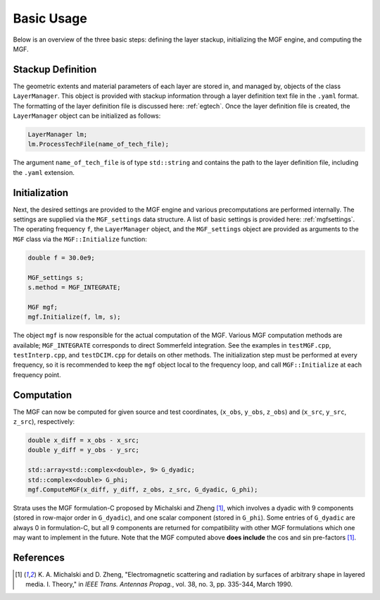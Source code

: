 .. Author: Shashwat Sharma
.. Created on: Nov 06, 2021

.. _basicusage:

Basic Usage
===========

Below is an overview of the three basic steps: defining the layer stackup, initializing the MGF engine, and computing the MGF.

.. _stackupdef:

Stackup Definition
------------------

The geometric extents and material parameters of each layer are stored in, and managed by, objects of the class ``LayerManager``.
This object is provided with stackup information through a layer definition text file in the ``.yaml`` format.
The formatting of the layer definition file is discussed here: :ref:`egtech`.
Once the layer definition file is created, the ``LayerManager`` object can be initialized as follows:

.. code-block:: C++

    LayerManager lm;
    lm.ProcessTechFile(name_of_tech_file);

The argument ``name_of_tech_file`` is of type ``std::string`` and contains the path to the layer definition file, including the ``.yaml`` extension.

.. _initialization:

Initialization
--------------

Next, the desired settings are provided to the MGF engine and various precomputations are performed internally.
The settings are supplied via the ``MGF_settings`` data structure. A list of basic settings is provided here: :ref:`mgfsettings`.
The operating frequency ``f``, the ``LayerManager`` object, and the ``MGF_settings`` object are provided as arguments to the ``MGF`` class via the ``MGF::Initialize`` function:

.. code-block:: C++

    double f = 30.0e9;

    MGF_settings s;
    s.method = MGF_INTEGRATE;

    MGF mgf;
    mgf.Initialize(f, lm, s);

The object ``mgf`` is now responsible for the actual computation of the MGF.
Various MGF computation methods are available; ``MGF_INTEGRATE`` corresponds to direct Sommerfeld integration.
See the examples in ``testMGF.cpp``, ``testInterp.cpp``, and ``testDCIM.cpp`` for details on other methods.
The initialization step must be performed at every frequency, so it is recommended to keep the ``mgf`` object local to the frequency loop, and call ``MGF::Initialize`` at each frequency point.

.. _computation:

Computation
-----------

The MGF can now be computed for given source and test coordinates, (``x_obs``, ``y_obs``, ``z_obs``) and (``x_src``, ``y_src``, ``z_src``), respectively:

.. code-block:: C++

    double x_diff = x_obs - x_src;
    double y_diff = y_obs - y_src;

    std::array<std::complex<double>, 9> G_dyadic;
    std::complex<double> G_phi;
    mgf.ComputeMGF(x_diff, y_diff, z_obs, z_src, G_dyadic, G_phi);

Strata uses the MGF formulation-C proposed by Michalski and Zheng [1]_, which involves a dyadic with 9 components (stored in row-major order in ``G_dyadic``), and one scalar component (stored in ``G_phi``).
Some entries of ``G_dyadic`` are always 0 in formulation-C, but all 9 components are returned for compatibility with other MGF formulations which one may want to implement in the future.
Note that the MGF computed above **does include** the cos and sin pre-factors [1]_.

References
----------

.. [1] K\. A\. Michalski and D\. Zheng, "Electromagnetic scattering and radiation by surfaces of arbitrary shape in layered media\. I\. Theory," in *IEEE Trans. Antennas Propag.*, vol\. 38, no\. 3, pp\. 335-344, March 1990\. 

